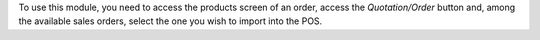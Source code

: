 To use this module, you need to access the products screen of an order, access the `Quotation/Order` button and, among the available sales orders, select the one you wish to import into the POS.
